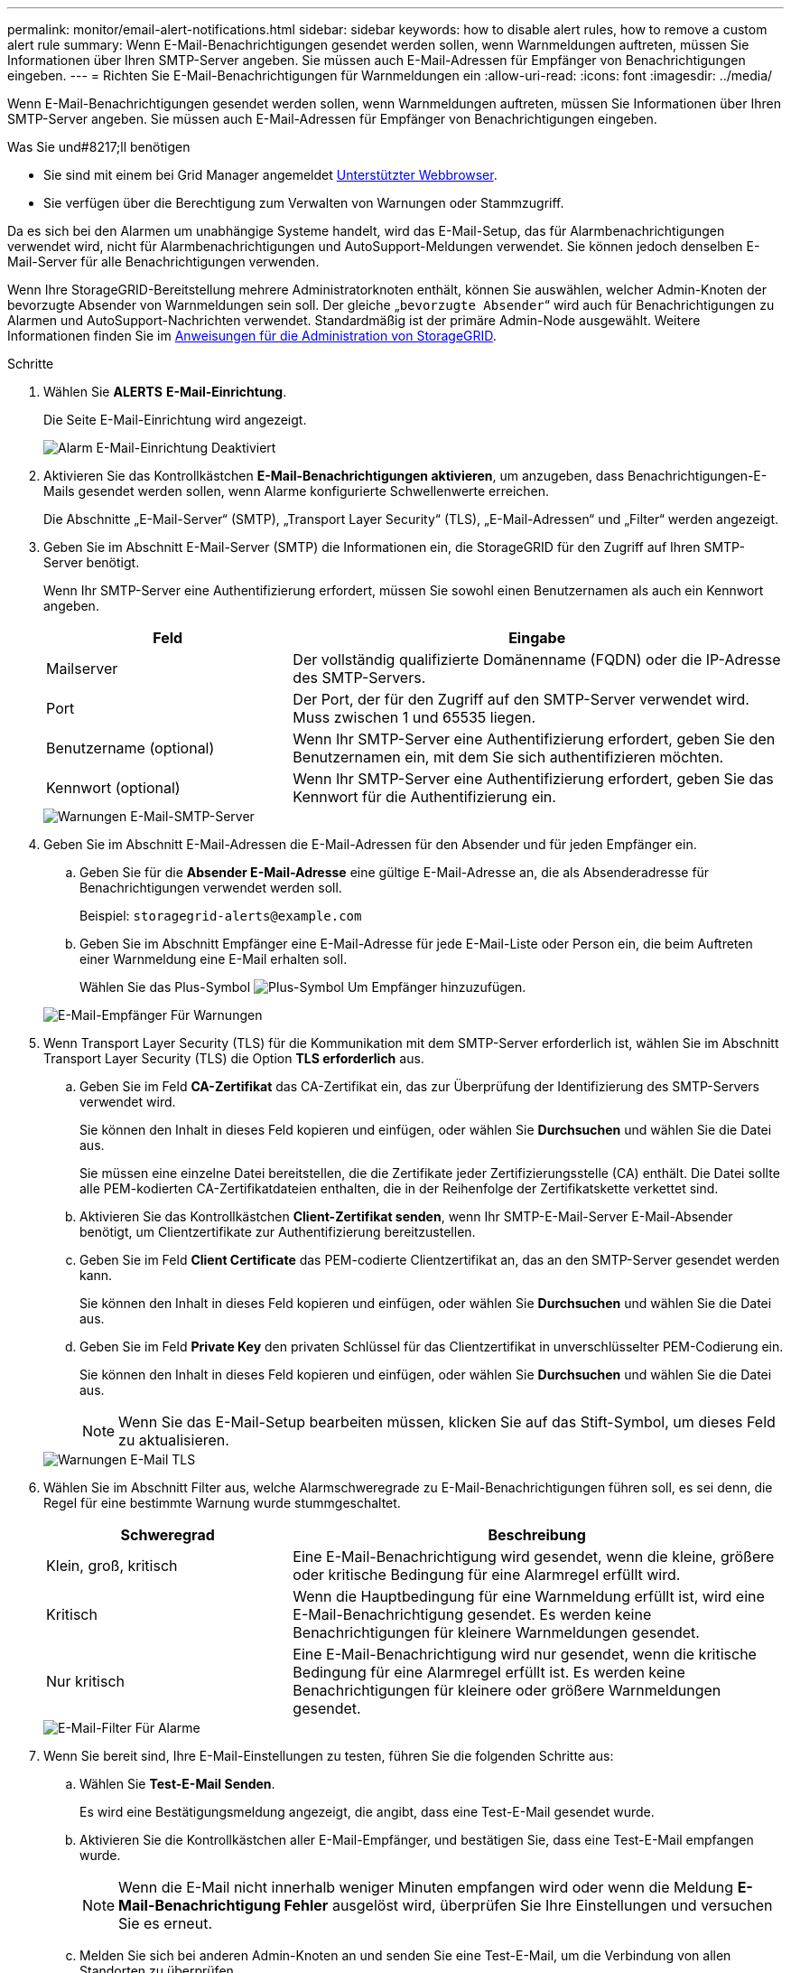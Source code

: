 ---
permalink: monitor/email-alert-notifications.html 
sidebar: sidebar 
keywords: how to disable alert rules, how to remove a custom alert rule 
summary: Wenn E-Mail-Benachrichtigungen gesendet werden sollen, wenn Warnmeldungen auftreten, müssen Sie Informationen über Ihren SMTP-Server angeben. Sie müssen auch E-Mail-Adressen für Empfänger von Benachrichtigungen eingeben. 
---
= Richten Sie E-Mail-Benachrichtigungen für Warnmeldungen ein
:allow-uri-read: 
:icons: font
:imagesdir: ../media/


[role="lead"]
Wenn E-Mail-Benachrichtigungen gesendet werden sollen, wenn Warnmeldungen auftreten, müssen Sie Informationen über Ihren SMTP-Server angeben. Sie müssen auch E-Mail-Adressen für Empfänger von Benachrichtigungen eingeben.

.Was Sie und#8217;ll benötigen
* Sie sind mit einem bei Grid Manager angemeldet xref:../admin/web-browser-requirements.adoc[Unterstützter Webbrowser].
* Sie verfügen über die Berechtigung zum Verwalten von Warnungen oder Stammzugriff.


Da es sich bei den Alarmen um unabhängige Systeme handelt, wird das E-Mail-Setup, das für Alarmbenachrichtigungen verwendet wird, nicht für Alarmbenachrichtigungen und AutoSupport-Meldungen verwendet. Sie können jedoch denselben E-Mail-Server für alle Benachrichtigungen verwenden.

Wenn Ihre StorageGRID-Bereitstellung mehrere Administratorknoten enthält, können Sie auswählen, welcher Admin-Knoten der bevorzugte Absender von Warnmeldungen sein soll. Der gleiche „`bevorzugte Absender`“ wird auch für Benachrichtigungen zu Alarmen und AutoSupport-Nachrichten verwendet. Standardmäßig ist der primäre Admin-Node ausgewählt. Weitere Informationen finden Sie im xref:../admin/index.adoc[Anweisungen für die Administration von StorageGRID].

.Schritte
. Wählen Sie *ALERTS* *E-Mail-Einrichtung*.
+
Die Seite E-Mail-Einrichtung wird angezeigt.

+
image::../media/alerts_email_setup_disabled.png[Alarm E-Mail-Einrichtung Deaktiviert]

. Aktivieren Sie das Kontrollkästchen *E-Mail-Benachrichtigungen aktivieren*, um anzugeben, dass Benachrichtigungen-E-Mails gesendet werden sollen, wenn Alarme konfigurierte Schwellenwerte erreichen.
+
Die Abschnitte „E-Mail-Server“ (SMTP), „Transport Layer Security“ (TLS), „E-Mail-Adressen“ und „Filter“ werden angezeigt.

. Geben Sie im Abschnitt E-Mail-Server (SMTP) die Informationen ein, die StorageGRID für den Zugriff auf Ihren SMTP-Server benötigt.
+
Wenn Ihr SMTP-Server eine Authentifizierung erfordert, müssen Sie sowohl einen Benutzernamen als auch ein Kennwort angeben.

+
[cols="1a,2a"]
|===
| Feld | Eingabe 


 a| 
Mailserver
 a| 
Der vollständig qualifizierte Domänenname (FQDN) oder die IP-Adresse des SMTP-Servers.



 a| 
Port
 a| 
Der Port, der für den Zugriff auf den SMTP-Server verwendet wird. Muss zwischen 1 und 65535 liegen.



 a| 
Benutzername (optional)
 a| 
Wenn Ihr SMTP-Server eine Authentifizierung erfordert, geben Sie den Benutzernamen ein, mit dem Sie sich authentifizieren möchten.



 a| 
Kennwort (optional)
 a| 
Wenn Ihr SMTP-Server eine Authentifizierung erfordert, geben Sie das Kennwort für die Authentifizierung ein.

|===
+
image::../media/alerts_email_smtp_server.png[Warnungen E-Mail-SMTP-Server]

. Geben Sie im Abschnitt E-Mail-Adressen die E-Mail-Adressen für den Absender und für jeden Empfänger ein.
+
.. Geben Sie für die *Absender E-Mail-Adresse* eine gültige E-Mail-Adresse an, die als Absenderadresse für Benachrichtigungen verwendet werden soll.
+
Beispiel: `storagegrid-alerts@example.com`

.. Geben Sie im Abschnitt Empfänger eine E-Mail-Adresse für jede E-Mail-Liste oder Person ein, die beim Auftreten einer Warnmeldung eine E-Mail erhalten soll.
+
Wählen Sie das Plus-Symbol image:../media/icon_plus_sign_black_on_white.gif["Plus-Symbol"] Um Empfänger hinzuzufügen.



+
image::../media/alerts_email_recipients.png[E-Mail-Empfänger Für Warnungen]

. Wenn Transport Layer Security (TLS) für die Kommunikation mit dem SMTP-Server erforderlich ist, wählen Sie im Abschnitt Transport Layer Security (TLS) die Option *TLS erforderlich* aus.
+
.. Geben Sie im Feld *CA-Zertifikat* das CA-Zertifikat ein, das zur Überprüfung der Identifizierung des SMTP-Servers verwendet wird.
+
Sie können den Inhalt in dieses Feld kopieren und einfügen, oder wählen Sie *Durchsuchen* und wählen Sie die Datei aus.

+
Sie müssen eine einzelne Datei bereitstellen, die die Zertifikate jeder Zertifizierungsstelle (CA) enthält. Die Datei sollte alle PEM-kodierten CA-Zertifikatdateien enthalten, die in der Reihenfolge der Zertifikatskette verkettet sind.

.. Aktivieren Sie das Kontrollkästchen *Client-Zertifikat senden*, wenn Ihr SMTP-E-Mail-Server E-Mail-Absender benötigt, um Clientzertifikate zur Authentifizierung bereitzustellen.
.. Geben Sie im Feld *Client Certificate* das PEM-codierte Clientzertifikat an, das an den SMTP-Server gesendet werden kann.
+
Sie können den Inhalt in dieses Feld kopieren und einfügen, oder wählen Sie *Durchsuchen* und wählen Sie die Datei aus.

.. Geben Sie im Feld *Private Key* den privaten Schlüssel für das Clientzertifikat in unverschlüsselter PEM-Codierung ein.
+
Sie können den Inhalt in dieses Feld kopieren und einfügen, oder wählen Sie *Durchsuchen* und wählen Sie die Datei aus.

+

NOTE: Wenn Sie das E-Mail-Setup bearbeiten müssen, klicken Sie auf das Stift-Symbol, um dieses Feld zu aktualisieren.

+
image::../media/alerts_email_tls.png[Warnungen E-Mail TLS]



. Wählen Sie im Abschnitt Filter aus, welche Alarmschweregrade zu E-Mail-Benachrichtigungen führen soll, es sei denn, die Regel für eine bestimmte Warnung wurde stummgeschaltet.
+
[cols="1a,2a"]
|===
| Schweregrad | Beschreibung 


 a| 
Klein, groß, kritisch
 a| 
Eine E-Mail-Benachrichtigung wird gesendet, wenn die kleine, größere oder kritische Bedingung für eine Alarmregel erfüllt wird.



 a| 
Kritisch
 a| 
Wenn die Hauptbedingung für eine Warnmeldung erfüllt ist, wird eine E-Mail-Benachrichtigung gesendet. Es werden keine Benachrichtigungen für kleinere Warnmeldungen gesendet.



 a| 
Nur kritisch
 a| 
Eine E-Mail-Benachrichtigung wird nur gesendet, wenn die kritische Bedingung für eine Alarmregel erfüllt ist. Es werden keine Benachrichtigungen für kleinere oder größere Warnmeldungen gesendet.

|===
+
image::../media/alerts_email_filters.png[E-Mail-Filter Für Alarme]

. Wenn Sie bereit sind, Ihre E-Mail-Einstellungen zu testen, führen Sie die folgenden Schritte aus:
+
.. Wählen Sie *Test-E-Mail Senden*.
+
Es wird eine Bestätigungsmeldung angezeigt, die angibt, dass eine Test-E-Mail gesendet wurde.

.. Aktivieren Sie die Kontrollkästchen aller E-Mail-Empfänger, und bestätigen Sie, dass eine Test-E-Mail empfangen wurde.
+

NOTE: Wenn die E-Mail nicht innerhalb weniger Minuten empfangen wird oder wenn die Meldung *E-Mail-Benachrichtigung Fehler* ausgelöst wird, überprüfen Sie Ihre Einstellungen und versuchen Sie es erneut.

.. Melden Sie sich bei anderen Admin-Knoten an und senden Sie eine Test-E-Mail, um die Verbindung von allen Standorten zu überprüfen.
+

NOTE: Wenn Sie die Warnbenachrichtigungen testen, müssen Sie sich bei jedem Admin-Knoten anmelden, um die Verbindung zu überprüfen. Dies steht im Gegensatz zum Testen von Alarmbenachrichtigungen und AutoSupport-Meldungen, bei denen alle Admin-Knoten die Test-E-Mail senden.



. Wählen Sie *Speichern*.
+
Beim Senden einer Test-E-Mail werden Ihre Einstellungen nicht gespeichert. Sie müssen *Speichern* wählen.

+
Die E-Mail-Einstellungen werden gespeichert.





== Informationen, die in E-Mail-Benachrichtigungen für Warnmeldungen enthalten sind

Nachdem Sie den SMTP-E-Mail-Server konfiguriert haben, werden beim Auslösen einer Warnung E-Mail-Benachrichtigungen an die angegebenen Empfänger gesendet, es sei denn, die Alarmregel wird durch Stille unterdrückt. Siehe xref:silencing-alert-notifications.adoc[Benachrichtigung über Stille].

E-Mail-Benachrichtigungen enthalten die folgenden Informationen:

image::../media/alerts_email_notification.png[Benachrichtigung Per E-Mail]

[cols="1a,6a"]
|===
| Legende | Beschreibung 


 a| 
1
 a| 
Der Name der Warnmeldung, gefolgt von der Anzahl der aktiven Instanzen dieser Warnmeldung.



 a| 
2
 a| 
Die Beschreibung der Warnmeldung.



 a| 
3
 a| 
Alle empfohlenen Aktionen für die Warnmeldung



 a| 
4
 a| 
Details zu jeder aktiven Instanz der Warnmeldung, einschließlich des betroffenen Node und Standorts, des Meldungsschweregrads, der UTC-Zeit, zu der die Meldungsregel ausgelöst wurde, und des Namens des betroffenen Jobs und Service.



 a| 
5
 a| 
Der Hostname des Admin-Knotens, der die Benachrichtigung gesendet hat.

|===


== Gruppierung von Warnungen

Um zu verhindern, dass bei der Auslösung von Warnmeldungen eine übermäßige Anzahl von E-Mail-Benachrichtigungen gesendet wird, versucht StorageGRID, mehrere Warnmeldungen in derselben Benachrichtigung zu gruppieren.

In der folgenden Tabelle finden Sie Beispiele, wie StorageGRID mehrere Warnmeldungen in E-Mail-Benachrichtigungen gruppiert.

[cols="1a,1a"]
|===
| Verhalten | Beispiel 


 a| 
Jede Warnbenachrichtigung gilt nur für Warnungen, die denselben Namen haben. Wenn zwei Benachrichtigungen mit verschiedenen Namen gleichzeitig ausgelöst werden, werden zwei E-Mail-Benachrichtigungen gesendet.
 a| 
* Bei zwei Nodes wird gleichzeitig ein Alarm A ausgelöst. Es wird nur eine Benachrichtigung gesendet.
* Bei Knoten 1 wird die Warnmeldung A ausgelöst, und gleichzeitig wird auf Knoten 2 die Warnmeldung B ausgelöst. Für jede Warnung werden zwei Benachrichtigungen gesendet.




 a| 
Wenn für eine bestimmte Warnmeldung auf einem bestimmten Node die Schwellenwerte für mehr als einen Schweregrad erreicht werden, wird eine Benachrichtigung nur für die schwerste Warnmeldung gesendet.
 a| 
* Die Warnmeldung A wird ausgelöst und die kleineren, größeren und kritischen Alarmschwellenwerte werden erreicht. Eine Benachrichtigung wird für die kritische Warnmeldung gesendet.




 a| 
Bei der ersten Alarmauslösung wartet StorageGRID zwei Minuten, bevor eine Benachrichtigung gesendet wird. Wenn während dieser Zeit andere Warnmeldungen mit demselben Namen ausgelöst werden, gruppiert StorageGRID alle Meldungen in der ersten Benachrichtigung.​
 a| 
. An Knoten 1 um 08:00 wird eine Warnmeldung A ausgelöst. Es wird keine Benachrichtigung gesendet.
. An Knoten 2 um 08:01 wird eine Warnmeldung A ausgelöst. Es wird keine Benachrichtigung gesendet.
. Um 08:02 Uhr wird eine Benachrichtigung gesendet, um beide Instanzen der Warnmeldung zu melden.




 a| 
Falls eine weitere Benachrichtigung mit demselben Namen ausgelöst wird, wartet StorageGRID 10 Minuten, bevor eine neue Benachrichtigung gesendet wird. Die neue Benachrichtigung meldet alle aktiven Warnungen (aktuelle Warnungen, die nicht stummgeschaltet wurden), selbst wenn sie zuvor gemeldet wurden.
 a| 
. An Knoten 1 um 08:00 wird eine Warnmeldung A ausgelöst. Eine Benachrichtigung wird um 08:02 Uhr gesendet.
. An Knoten 2 um 08:05 wird eine Warnmeldung A ausgelöst. Eine zweite Benachrichtigung wird um 08:15 Uhr (10 Minuten später) versendet. Beide Nodes werden gemeldet.




 a| 
Wenn mehrere aktuelle Warnmeldungen mit demselben Namen vorliegen und eine dieser Meldungen gelöst wird, wird eine neue Benachrichtigung nicht gesendet, wenn die Meldung auf dem Node, für den die Meldung behoben wurde, erneut auftritt.
 a| 
. Für Knoten 1 wird eine Warnmeldung A ausgelöst. Eine Benachrichtigung wird gesendet.
. Für Knoten 2 wird eine Warnmeldung A ausgelöst. Eine zweite Benachrichtigung wird gesendet.
. Die Warnung A wird für Knoten 2 behoben, bleibt jedoch für Knoten 1 aktiv.
. Für Node 2 wird erneut eine Warnmeldung A ausgelöst. Es wird keine neue Benachrichtigung gesendet, da die Meldung für Node 1 noch aktiv ist.




 a| 
StorageGRID sendet weiterhin alle 7 Tage E-Mail-Benachrichtigungen, bis alle Instanzen der Warnmeldung gelöst oder die Alarmregel stummgeschaltet wurde.
 a| 
. Am 8. März wird Alarm A für Knoten 1 ausgelöst. Eine Benachrichtigung wird gesendet.
. Warnung A ist nicht gelöst oder stummgeschaltet. Weitere Benachrichtigungen erhalten Sie am 15. März, 22. März 29 usw.


|===


== Beheben Sie Warnmeldungen bei E-Mail-Benachrichtigungen

Wenn die Meldung *E-Mail-Benachrichtigung Fehler* ausgelöst wird oder Sie die Test-Benachrichtigung nicht erhalten können, führen Sie die folgenden Schritte aus, um das Problem zu beheben.

.Was Sie und#8217;ll benötigen
* Sie sind mit einem bei Grid Manager angemeldet xref:../admin/web-browser-requirements.adoc[Unterstützter Webbrowser].
* Sie verfügen über die Berechtigung zum Verwalten von Warnungen oder Stammzugriff.


.Schritte
. Überprüfen Sie Ihre Einstellungen.
+
.. Wählen Sie *ALERTS* *E-Mail-Einrichtung*.
.. Überprüfen Sie, ob die Einstellungen des SMTP-Servers (E-Mail) korrekt sind.
.. Stellen Sie sicher, dass Sie gültige E-Mail-Adressen für die Empfänger angegeben haben.


. Überprüfen Sie Ihren Spam-Filter, und stellen Sie sicher, dass die E-Mail nicht an einen Junk-Ordner gesendet wurde.
. Bitten Sie Ihren E-Mail-Administrator, zu bestätigen, dass E-Mails von der Absenderadresse nicht blockiert werden.
. Erstellen Sie eine Protokolldatei für den Admin-Knoten, und wenden Sie sich dann an den technischen Support.
+
Der technische Support kann anhand der in den Protokollen enthaltenen Informationen ermitteln, was schief gelaufen ist. Beispielsweise kann die Datei prometheus.log einen Fehler anzeigen, wenn Sie eine Verbindung zu dem von Ihnen angegebenen Server herstellen.

+
Siehe xref:collecting-log-files-and-system-data.adoc[Erfassen von Protokolldateien und Systemdaten].



